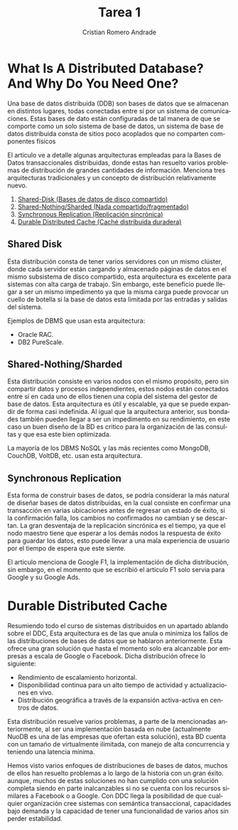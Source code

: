 #+TITLE: Tarea 1
#+author: Cristian Romero Andrade
#+options: toc:nil
#+language: es

#+latex_header_extra: \input{../../conf.tex}

* *What Is A Distributed Database? And Why Do You Need One?*

Una base de datos distribuida (DDB) son bases de datos que se almacenan
en distintos lugares, todas conectadas entre sí por un sistema de comunicaciones.
Estas bases de dato están configuradas de tal manera de que se comporte como
un solo sistema de base de datos, un sistema de base de datos distribuida consta
de sitios poco acoplados que no comparten componentes físicos


El articulo ve a detalle algunas arquitecturas empleadas para
la Bases de Datos transaccionales distribuidas, donde estas han
resuelto varios problemas de distribución de grandes cantidades de
información. Menciona tres arquitecturas tradicionales y un concepto
de distribución relativamente nuevo.
1. [[sec:1][Shared-Disk (Bases de datos de disco compartido)]]
2. [[sec:2][Shared-Nothing/Sharded (Nada compartido/fragmentado)]]
3. [[sec:3][Synchronous Replication (Replicación sincrónica)]]
4. [[sec:3][Durable Distributed Cache (Caché distribuida duradera)]]

** Shared Disk<<sec:1>>
Esta distribución consta de tener varios servidores con un mismo
clúster, donde cada servidor están cargando y almacenado páginas
de datos en el mismo subsistema de disco compartido,
esta arquitectura es excelente para sistemas con alta carga de trabajo.
Sin embargo, este beneficio puede llegar a ser un mismo impedimento ya que
la misma carga puede provocar un cuello de botella si la base de datos esta
limitada por las entradas y salidas del sistema.

Ejemplos de DBMS que usan esta arquitectura:
+ Oracle RAC.
+ DB2 PureScale.
** Shared-Nothing/Sharded<<sec:2>>
Esta distribución consiste en varios nodos con el mismo propósito, pero
sin compartir datos y procesos independientes, estos nodos están conectados
entre sí en cada uno de ellos tienen una copia del sistema del gestor de base
de datos. Esta arquitectura es útil y escalable, ya que se puede expandir de forma
casi indefinida. Al igual que la arquitectura anterior, sus bondades también pueden
llegar a ser un impedimento en su rendimiento, en este caso un buen diseño de
la BD es critico para la organización de las consultas y que esa este bien optimizada.

La mayoría de los DBMS NoSQL y las más recientes como MongoDB, CouchDB, VoltDB, etc.
usan esta arquitectura.
** Synchronous Replication<<sec:3>>
Esta forma de construir bases de datos, se podría considerar la más natural de diseñar
bases de datos distribuidas, en la cual consiste en confirmar una transacción en varias
ubicaciones antes de regresar un estado de éxito, si la confirmación falla, los cambios
no confirmados no cambian y se descartan. La gran desventaja de la replicación sincrónica
es el tiempo, ya que el nodo maestro tiene que esperar a los demás nodos la respuesta
de éxito para guardar los datos, esto puede llevar a una mala experiencia de usuario
por el tiempo de espera que este siente.

El articulo menciona de Google F1, la implementación de dicha distribución, sin embargo,
en el momento que se escribió el articulo F1 solo servia para Google y su Google Ads.
* Durable Distributed Cache<<sec:4>>
Resumiendo todo el curso de sistemas distribuidos en un apartado ablando sobre el DDC,
Esta arquitectura es de las que anula o minimiza los fallos de las distribuciones de
bases de datos que se hablaron anteriormente. Esta ofrece una gran solución que hasta
el momento solo era alcanzable por empresas a escala de Google o Facebook. Dicha
distribución ofrece lo siguiente:

+ Rendimiento de escalamiento horizontal.
+ Disponibilidad continua para un alto tiempo de actividad y actualizaciones en vivo.
+ Distribución geográfica a través de la expansión activa-activa en centros de datos.

Esta distribución resuelve varios problemas, a parte de la mencionadas anteriormente,
al ser una implementación basada en nube (actualmente NuoDB es una de las empresas que
ofertan esta solución), esta BD cuenta con un tamaño de virtualmente ilimitada,
con manejo de alta concurrencia y teniendo una latencia mínima.


Hemos visto varios enfoques de distribuciones de bases de datos, muchos de ellos han resuelto
problemas a lo largo de la historia con un gran éxito. aunque, muchos de estas soluciones no han
cumplido con una solución completa siendo en parte inalcanzables si no se cuenta con los recursos
similares a Facebook o a Google. Con DDC llega  la posibilidad de que cualquier organización cree
sistemas con semántica transaccional, capacidades bajo demanda y la capacidad de tener una funcionalidad
de varios años sin perder estabilidad.
